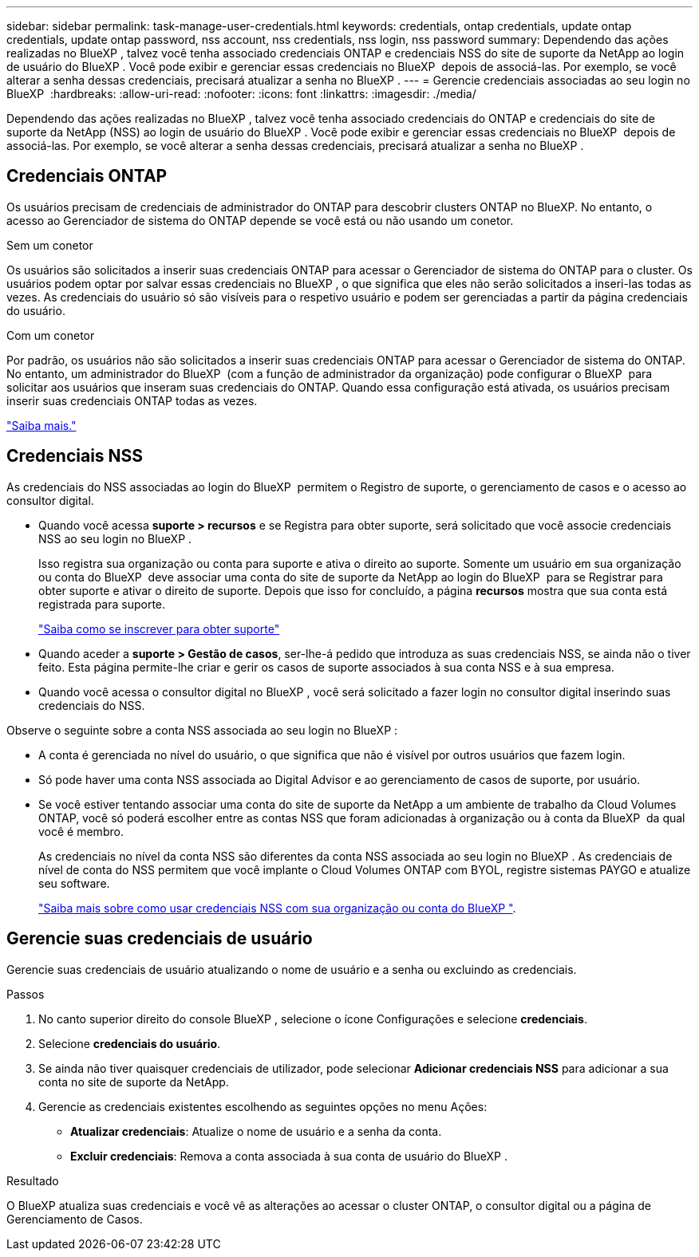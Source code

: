 ---
sidebar: sidebar 
permalink: task-manage-user-credentials.html 
keywords: credentials, ontap credentials, update ontap credentials, update ontap password, nss account, nss credentials, nss login, nss password 
summary: Dependendo das ações realizadas no BlueXP , talvez você tenha associado credenciais ONTAP e credenciais NSS do site de suporte da NetApp ao login de usuário do BlueXP . Você pode exibir e gerenciar essas credenciais no BlueXP  depois de associá-las. Por exemplo, se você alterar a senha dessas credenciais, precisará atualizar a senha no BlueXP . 
---
= Gerencie credenciais associadas ao seu login no BlueXP 
:hardbreaks:
:allow-uri-read: 
:nofooter: 
:icons: font
:linkattrs: 
:imagesdir: ./media/


[role="lead"]
Dependendo das ações realizadas no BlueXP , talvez você tenha associado credenciais do ONTAP e credenciais do site de suporte da NetApp (NSS) ao login de usuário do BlueXP . Você pode exibir e gerenciar essas credenciais no BlueXP  depois de associá-las. Por exemplo, se você alterar a senha dessas credenciais, precisará atualizar a senha no BlueXP .



== Credenciais ONTAP

Os usuários precisam de credenciais de administrador do ONTAP para descobrir clusters ONTAP no BlueXP. No entanto, o acesso ao Gerenciador de sistema do ONTAP depende se você está ou não usando um conetor.

.Sem um conetor
Os usuários são solicitados a inserir suas credenciais ONTAP para acessar o Gerenciador de sistema do ONTAP para o cluster. Os usuários podem optar por salvar essas credenciais no BlueXP , o que significa que eles não serão solicitados a inseri-las todas as vezes. As credenciais do usuário só são visíveis para o respetivo usuário e podem ser gerenciadas a partir da página credenciais do usuário.

.Com um conetor
Por padrão, os usuários não são solicitados a inserir suas credenciais ONTAP para acessar o Gerenciador de sistema do ONTAP. No entanto, um administrador do BlueXP  (com a função de administrador da organização) pode configurar o BlueXP  para solicitar aos usuários que inseram suas credenciais do ONTAP. Quando essa configuração está ativada, os usuários precisam inserir suas credenciais ONTAP todas as vezes.

link:task-ontap-access-connector.html["Saiba mais."^]



== Credenciais NSS

As credenciais do NSS associadas ao login do BlueXP  permitem o Registro de suporte, o gerenciamento de casos e o acesso ao consultor digital.

* Quando você acessa *suporte > recursos* e se Registra para obter suporte, será solicitado que você associe credenciais NSS ao seu login no BlueXP .
+
Isso registra sua organização ou conta para suporte e ativa o direito ao suporte. Somente um usuário em sua organização ou conta do BlueXP  deve associar uma conta do site de suporte da NetApp ao login do BlueXP  para se Registrar para obter suporte e ativar o direito de suporte. Depois que isso for concluído, a página *recursos* mostra que sua conta está registrada para suporte.

+
https://docs.netapp.com/us-en/bluexp-setup-admin/task-support-registration.html["Saiba como se inscrever para obter suporte"^]

* Quando aceder a *suporte > Gestão de casos*, ser-lhe-á pedido que introduza as suas credenciais NSS, se ainda não o tiver feito. Esta página permite-lhe criar e gerir os casos de suporte associados à sua conta NSS e à sua empresa.
* Quando você acessa o consultor digital no BlueXP , você será solicitado a fazer login no consultor digital inserindo suas credenciais do NSS.


Observe o seguinte sobre a conta NSS associada ao seu login no BlueXP :

* A conta é gerenciada no nível do usuário, o que significa que não é visível por outros usuários que fazem login.
* Só pode haver uma conta NSS associada ao Digital Advisor e ao gerenciamento de casos de suporte, por usuário.
* Se você estiver tentando associar uma conta do site de suporte da NetApp a um ambiente de trabalho da Cloud Volumes ONTAP, você só poderá escolher entre as contas NSS que foram adicionadas à organização ou à conta da BlueXP  da qual você é membro.
+
As credenciais no nível da conta NSS são diferentes da conta NSS associada ao seu login no BlueXP . As credenciais de nível de conta do NSS permitem que você implante o Cloud Volumes ONTAP com BYOL, registre sistemas PAYGO e atualize seu software.

+
link:task-adding-nss-accounts.html["Saiba mais sobre como usar credenciais NSS com sua organização ou conta do BlueXP "].





== Gerencie suas credenciais de usuário

Gerencie suas credenciais de usuário atualizando o nome de usuário e a senha ou excluindo as credenciais.

.Passos
. No canto superior direito do console BlueXP , selecione o ícone Configurações e selecione *credenciais*.
. Selecione *credenciais do usuário*.
. Se ainda não tiver quaisquer credenciais de utilizador, pode selecionar *Adicionar credenciais NSS* para adicionar a sua conta no site de suporte da NetApp.
. Gerencie as credenciais existentes escolhendo as seguintes opções no menu Ações:
+
** *Atualizar credenciais*: Atualize o nome de usuário e a senha da conta.
** *Excluir credenciais*: Remova a conta associada à sua conta de usuário do BlueXP .




.Resultado
O BlueXP atualiza suas credenciais e você vê as alterações ao acessar o cluster ONTAP, o consultor digital ou a página de Gerenciamento de Casos.
